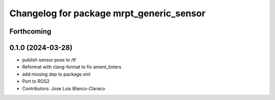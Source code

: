 ^^^^^^^^^^^^^^^^^^^^^^^^^^^^^^^^^^^^^^^^^
Changelog for package mrpt_generic_sensor
^^^^^^^^^^^^^^^^^^^^^^^^^^^^^^^^^^^^^^^^^

Forthcoming
-----------

0.1.0 (2024-03-28)
------------------
* publish sensor pose to /tf
* Reformat with clang-format to fix ament_linters
* add missing dep to package.xml
* Port to ROS2
* Contributors: Jose Luis Blanco-Claraco
